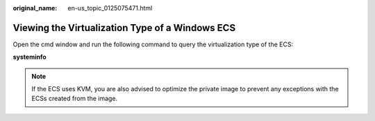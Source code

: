 :original_name: en-us_topic_0125075471.html

.. _en-us_topic_0125075471:

Viewing the Virtualization Type of a Windows ECS
================================================

Open the cmd window and run the following command to query the virtualization type of the ECS:

**systeminfo**

.. note::

   If the ECS uses KVM, you are also advised to optimize the private image to prevent any exceptions with the ECSs created from the image.
